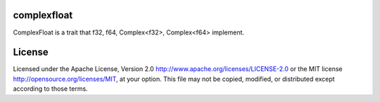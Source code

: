complexfloat
============

ComplexFloat is a trait that f32, f64, Complex<f32>, Complex<f64> implement.

License
=======

Licensed under the Apache License, Version 2.0
http://www.apache.org/licenses/LICENSE-2.0 or the MIT license
http://opensource.org/licenses/MIT, at your
option. This file may not be copied, modified, or distributed
except according to those terms.


